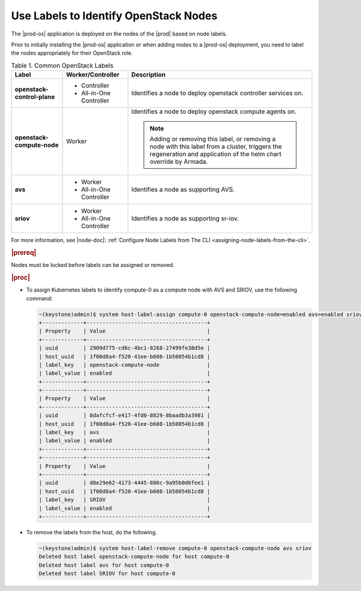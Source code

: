 
.. rho1557409702625
.. _using-labels-to-identify-openstack-nodes:

======================================
Use Labels to Identify OpenStack Nodes
======================================

The |prod-os| application is deployed on the nodes of the |prod| based on node
labels.

Prior to initially installing the |prod-os| application or when adding nodes to
a |prod-os| deployment, you need to label the nodes appropriately for their
OpenStack role.

.. _using-labels-to-identify-openstack-nodes-table-xyl-qmy-thb:

.. table:: Table 1. Common OpenStack Labels
    :widths: auto

    +-----------------------------+---------------------------+-----------------------------------------------------------------------------------------------------------------------------------------------------------------------+
    | Label                       | Worker/Controller         | Description                                                                                                                                                           |
    +=============================+===========================+=======================================================================================================================================================================+
    | **openstack-control-plane** | -   Controller            | Identifies a node to deploy openstack controller services on.                                                                                                         |
    |                             |                           |                                                                                                                                                                       |
    |                             | -   All-in-One Controller |                                                                                                                                                                       |
    +-----------------------------+---------------------------+-----------------------------------------------------------------------------------------------------------------------------------------------------------------------+
    | **openstack-compute-node**  | Worker                    | Identifies a node to deploy openstack compute agents on.                                                                                                              |
    |                             |                           |                                                                                                                                                                       |
    |                             |                           | .. note::                                                                                                                                                             |
    |                             |                           |     Adding or removing this label, or removing a node with this label from a cluster, triggers the regeneration and application of the helm chart override by Armada. |
    +-----------------------------+---------------------------+-----------------------------------------------------------------------------------------------------------------------------------------------------------------------+
    | **avs**                     | -   Worker                | Identifies a node as supporting AVS.                                                                                                                                  |
    |                             |                           |                                                                                                                                                                       |
    |                             | -   All-in-One Controller |                                                                                                                                                                       |
    +-----------------------------+---------------------------+-----------------------------------------------------------------------------------------------------------------------------------------------------------------------+
    | **sriov**                   | -   Worker                | Identifies a node as supporting sr-iov.                                                                                                                               |
    |                             |                           |                                                                                                                                                                       |
    |                             | -   All-in-One Controller |                                                                                                                                                                       |
    +-----------------------------+---------------------------+-----------------------------------------------------------------------------------------------------------------------------------------------------------------------+

For more information, see |node-doc|: :ref:`Configure Node Labels from The CLI
<assigning-node-labels-from-the-cli>`.

.. rubric:: |prereq|

Nodes must be locked before labels can be assigned or removed.

.. rubric:: |proc|

-   To assign Kubernetes labels to identify compute-0 as a compute node with
    AVS and SRIOV, use the following command:

    .. code-block:: none

        ~(keystone)admin)$ system host-label-assign compute-0 openstack-compute-node=enabled avs=enabled sriov=enabled
        +-------------+--------------------------------------+
        | Property    | Value                                |
        +-------------+--------------------------------------+
        | uuid        | 2909d775-cd6c-4bc1-8268-27499fe38d5e |
        | host_uuid   | 1f00d8a4-f520-41ee-b608-1b50054b1cd8 |
        | label_key   | openstack-compute-node               |
        | label_value | enabled                              |
        +-------------+--------------------------------------+
        +-------------+--------------------------------------+
        | Property    | Value                                |
        +-------------+--------------------------------------+
        | uuid        | 8dafcfcf-e417-4fd0-8829-8baadb3a3981 |
        | host_uuid   | 1f00d8a4-f520-41ee-b608-1b50054b1cd8 |
        | label_key   | avs                                  |
        | label_value | enabled                              |
        +-------------+--------------------------------------+
        +-------------+--------------------------------------+
        | Property    | Value                                |
        +-------------+--------------------------------------+
        | uuid        | d8e29e62-4173-4445-886c-9a95b0d6fee1 |
        | host_uuid   | 1f00d8a4-f520-41ee-b608-1b50054b1cd8 |
        | label_key   | SRIOV                                |
        | label_value | enabled                              |
        +-------------+--------------------------------------+

-   To remove the labels from the host, do the following.

    .. code-block:: none

        ~(keystone)admin)$ system host-label-remove compute-0 openstack-compute-node avs sriov
        Deleted host label openstack-compute-node for host compute-0
        Deleted host label avs for host compute-0
        Deleted host label SRIOV for host compute-0
